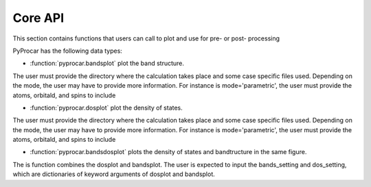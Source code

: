 .. _core-api-index:

Core API
========

This section contains functions that users can call to plot and use for pre- or post- processing

PyProcar has the following data types:

- :function:`pyprocar.bandsplot` plot the band structure.
The user must provide the directory where the calculation takes place and some case specific files used. 
Depending on the mode, the user may have to provide more information. 
For instance is mode='parametric', the user must provide the atoms, orbitald, and spins to include

- :function:`pyprocar.dosplot` plot the density of states.
The user must provide the directory where the calculation takes place and some case specific files used. 
Depending on the mode, the user may have to provide more information. 
For instance is mode='parametric', the user must provide the atoms, orbitald, and spins to include

- :function:`pyprocar.bandsdosplot` plots the density of states and bandtructure in the same figure.
The is function combines the dosplot and bandsplot. 
The user is expected to input the bands_setting and dos_setting, which are dictionaries of keyword arguments of dosplot and bandsplot.
